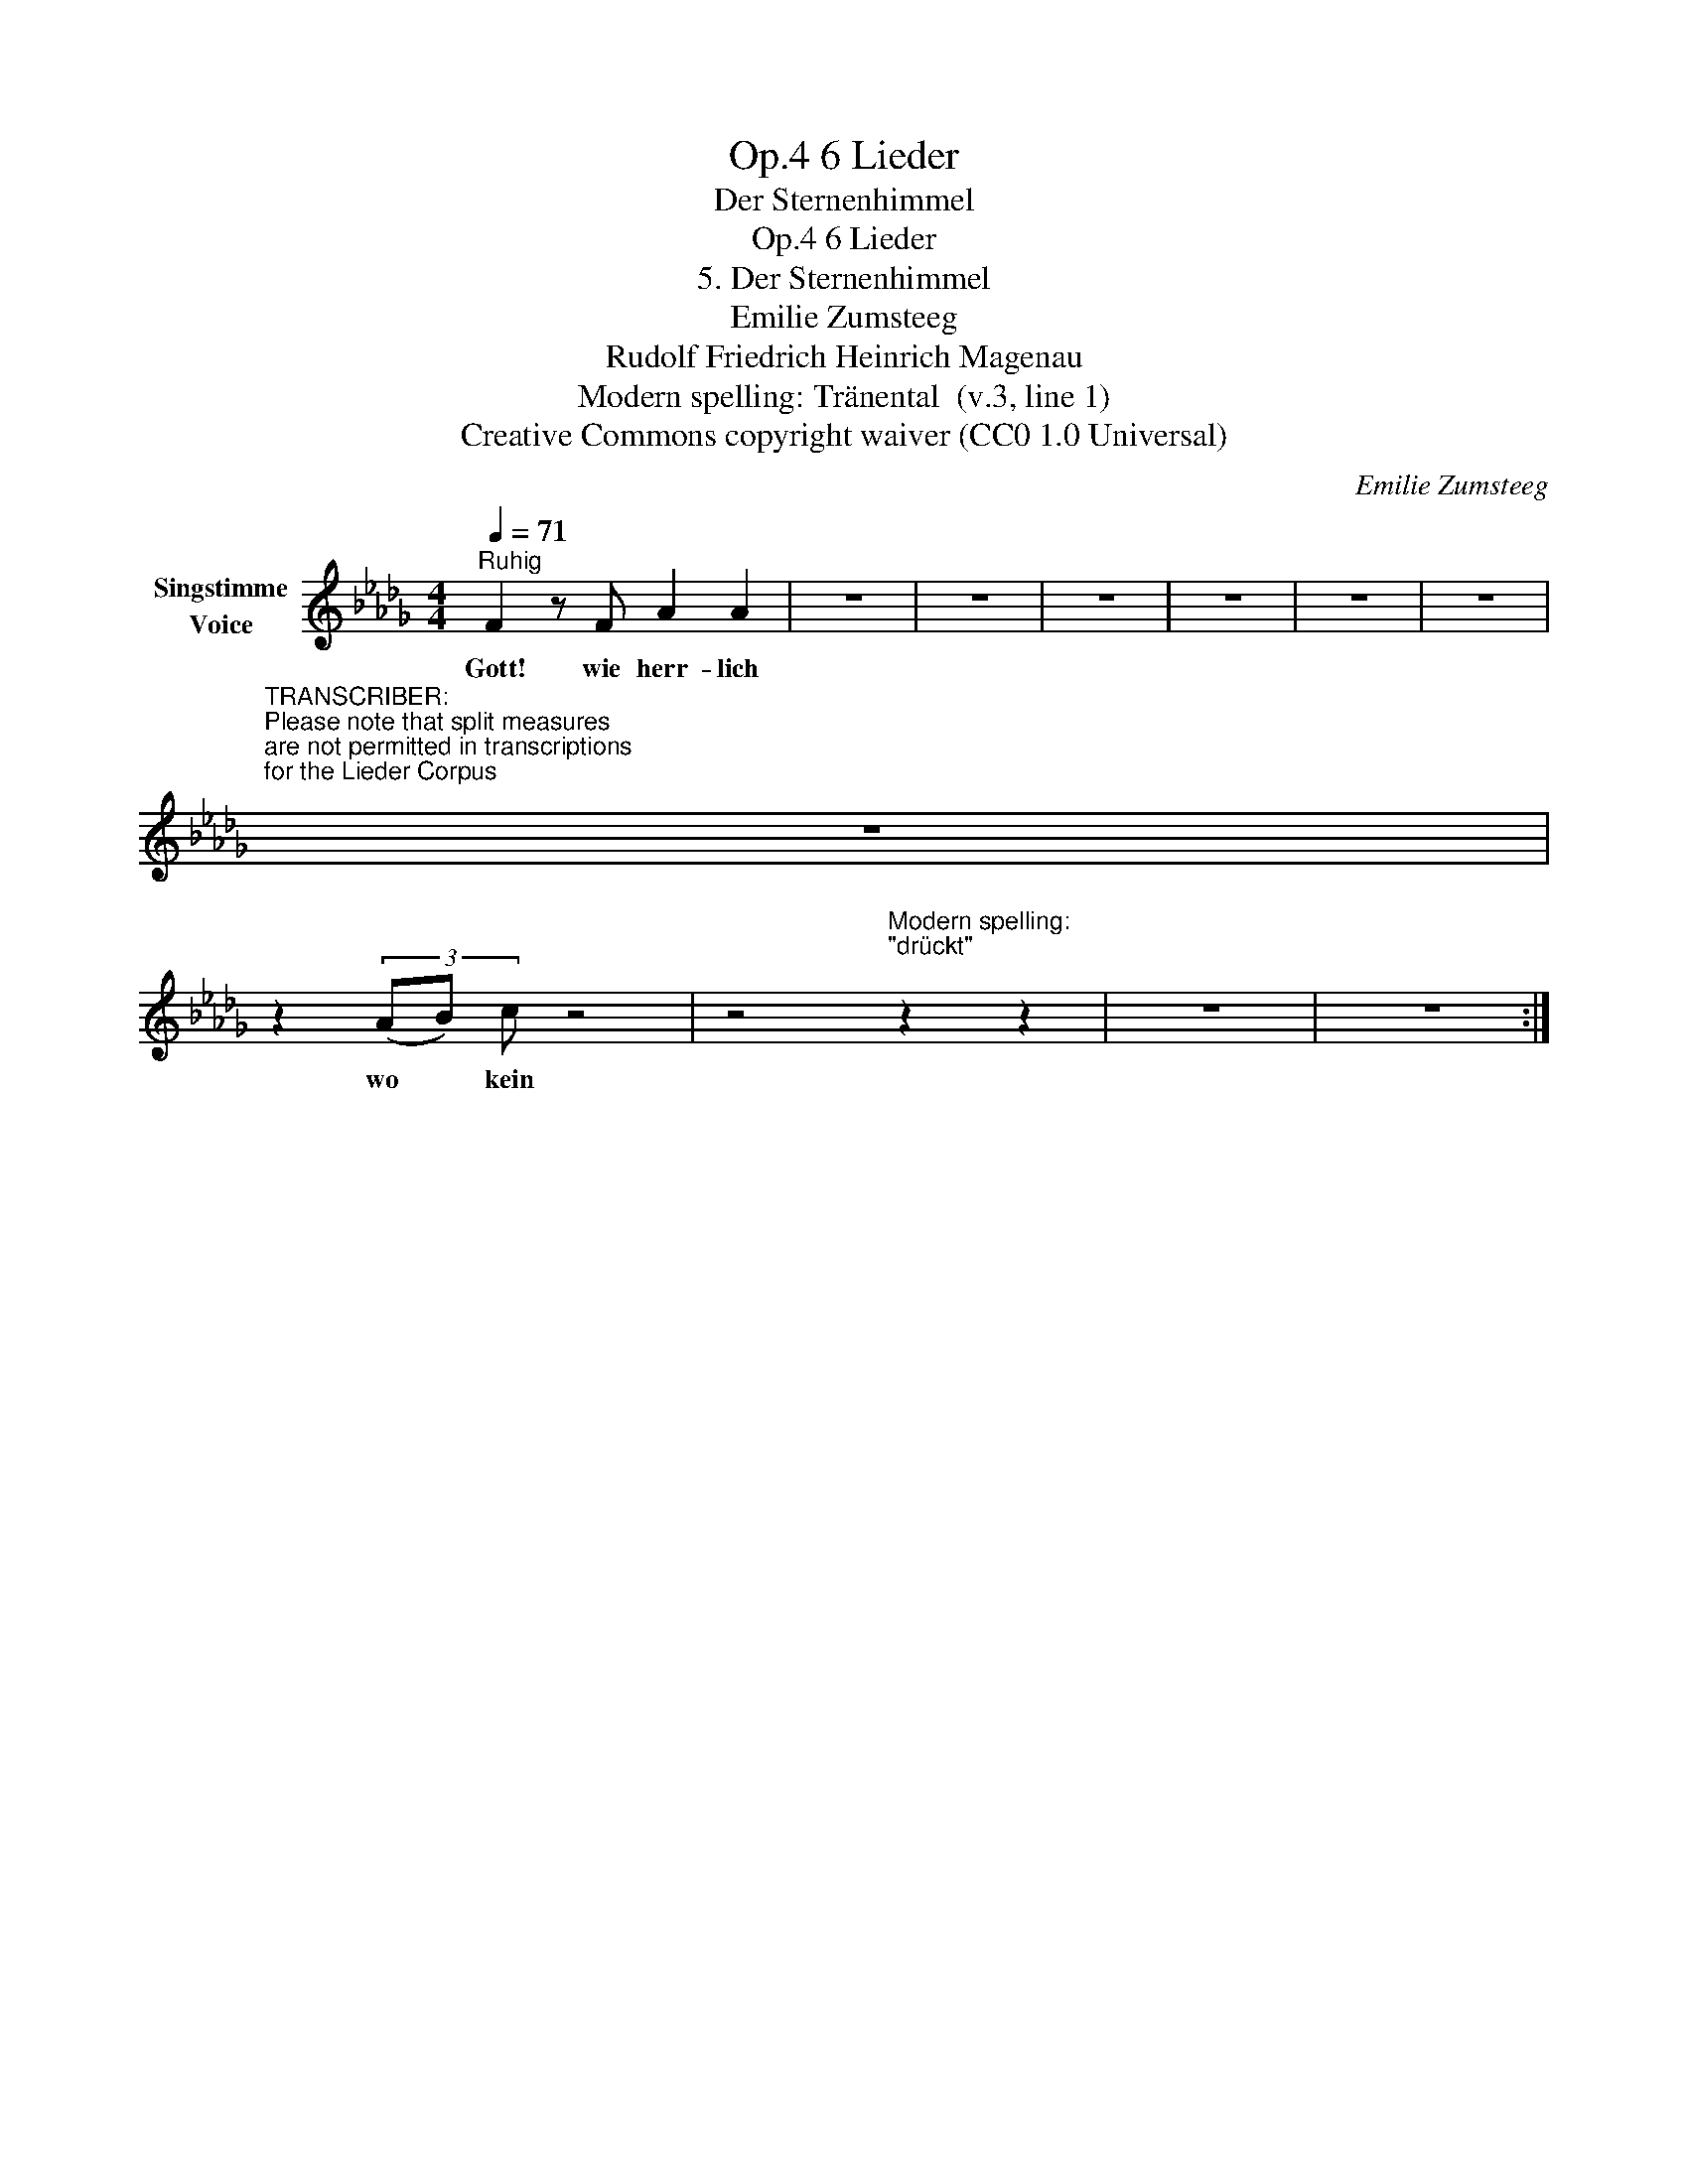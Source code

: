 X:1
T:6 Lieder, Op.4
T:Der Sternenhimmel
T:6 Lieder, Op.4
T:5. Der Sternenhimmel 
T:Emilie Zumsteeg
T:Rudolf Friedrich Heinrich Magenau
T:Modern spelling: Tränental  (v.3, line 1) 
T:Creative Commons copyright waiver (CC0 1.0 Universal)
C:Emilie Zumsteeg
Z:Rudolf Friedrich Heinrich Magenau
Z:Creative Commons copyright waiver (CC0 1.0 Universal)
L:1/8
Q:1/4=71
M:4/4
K:Db
V:1 treble nm="Singstimme\nVoice"
V:1
"^Ruhig" F2 z F A2 A2 | z8 | z8 | z8 | z8 | z8 | z8 | %7
w: Gott! wie herr- lich|||||||
"^TRANSCRIBER:\nPlease note that split measures \nare not permitted in transcriptions\nfor the Lieder Corpus\n" z8 | %8
w: |
 z2 (3(AB) c z4 | z4"^Modern spelling:\n\"drückt\"      \n" z2 z2 | z8 | z8 :| %12
w: wo * kein||||

